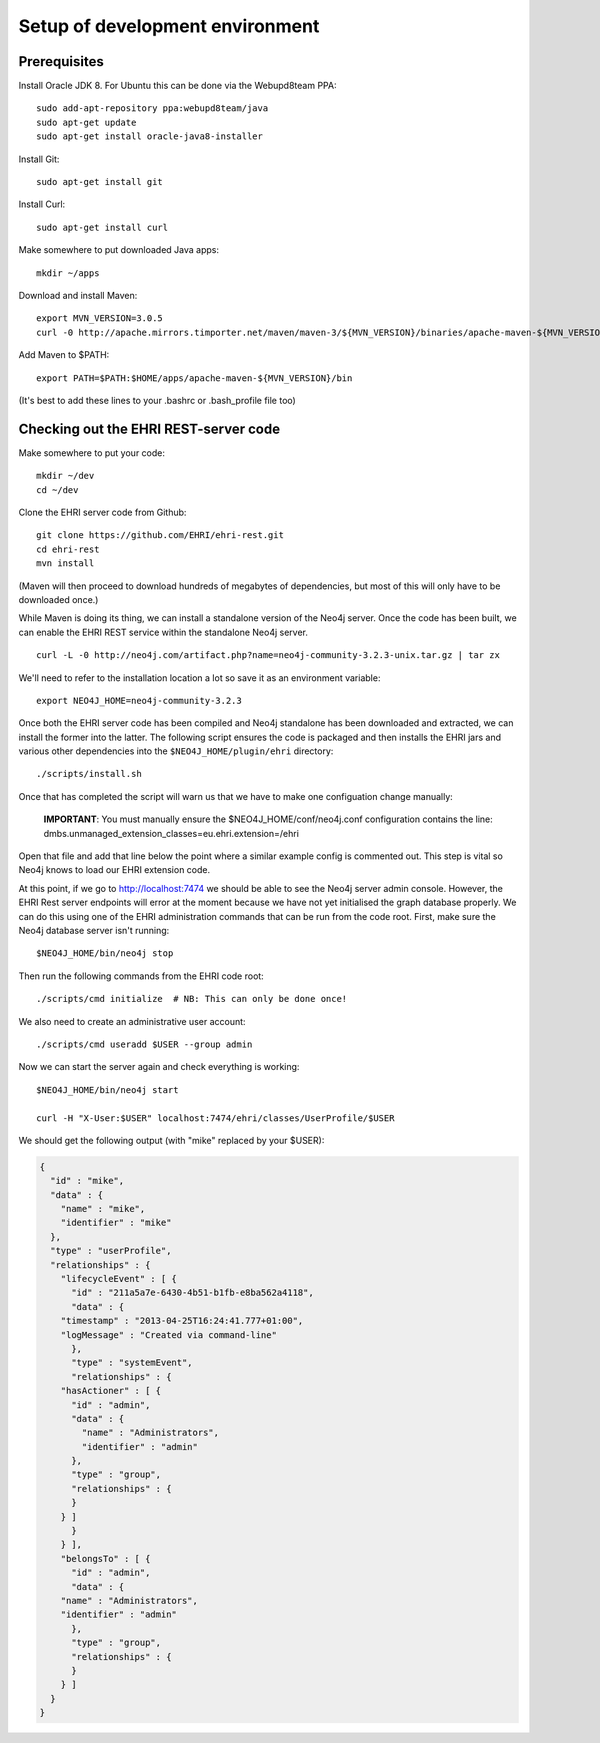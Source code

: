 Setup of development environment
================================

Prerequisites
-------------

Install Oracle JDK 8. For Ubuntu this can be done via the Webupd8team
PPA:

::

    sudo add-apt-repository ppa:webupd8team/java
    sudo apt-get update
    sudo apt-get install oracle-java8-installer

Install Git:

::

    sudo apt-get install git

Install Curl:

::

    sudo apt-get install curl

Make somewhere to put downloaded Java apps:

::

    mkdir ~/apps

Download and install Maven:

::

    export MVN_VERSION=3.0.5
    curl -0 http://apache.mirrors.timporter.net/maven/maven-3/${MVN_VERSION}/binaries/apache-maven-${MVN_VERSION}-bin.tar.gz | tar -zx -C ~/apps

Add Maven to $PATH:

::

    export PATH=$PATH:$HOME/apps/apache-maven-${MVN_VERSION}/bin

(It's best to add these lines to your .bashrc or .bash\_profile file
too)

Checking out the EHRI REST-server code
--------------------------------------

Make somewhere to put your code:

::

    mkdir ~/dev
    cd ~/dev

Clone the EHRI server code from Github:

::

    git clone https://github.com/EHRI/ehri-rest.git
    cd ehri-rest
    mvn install

(Maven will then proceed to download hundreds of megabytes of
dependencies, but most of this will only have to be downloaded once.)

While Maven is doing its thing, we can install a standalone version of
the Neo4j server. Once the code has been built, we can enable the EHRI
REST service within the standalone Neo4j server.

::

    curl -L -0 http://neo4j.com/artifact.php?name=neo4j-community-3.2.3-unix.tar.gz | tar zx

We'll need to refer to the installation location a lot so save it as an
environment variable:

::

    export NEO4J_HOME=neo4j-community-3.2.3

Once both the EHRI server code has been compiled and Neo4j standalone
has been downloaded and extracted, we can install the former into the
latter. The following script ensures the code is packaged and then
installs the EHRI jars and various other dependencies into the
``$NEO4J_HOME/plugin/ehri`` directory:

::

    ./scripts/install.sh

Once that has completed the script will warn us that we have to make one
configuation change manually:

    **IMPORTANT**: You must manually ensure the
    $NEO4J\_HOME/conf/neo4j.conf configuration contains the line:
    dmbs.unmanaged\_extension\_classes=eu.ehri.extension=/ehri

Open that file and add that line below the point where a similar example
config is commented out. This step is vital so Neo4j knows to load our
EHRI extension code.

At this point, if we go to http://localhost:7474 we should be able to
see the Neo4j server admin console. However, the EHRI Rest server
endpoints will error at the moment because we have not yet initialised
the graph database properly. We can do this using one of the EHRI
administration commands that can be run from the code root. First, make
sure the Neo4j database server isn't running:

::

    $NEO4J_HOME/bin/neo4j stop

Then run the following commands from the EHRI code root:

::

    ./scripts/cmd initialize  # NB: This can only be done once!

We also need to create an administrative user account:

::

    ./scripts/cmd useradd $USER --group admin

Now we can start the server again and check everything is working:

::

    $NEO4J_HOME/bin/neo4j start

    curl -H "X-User:$USER" localhost:7474/ehri/classes/UserProfile/$USER

We should get the following output (with "mike" replaced by your $USER):

.. code:: json

    {
      "id" : "mike",
      "data" : {
        "name" : "mike",
        "identifier" : "mike"
      },
      "type" : "userProfile",
      "relationships" : {
        "lifecycleEvent" : [ {
          "id" : "211a5a7e-6430-4b51-b1fb-e8ba562a4118",
          "data" : {
        "timestamp" : "2013-04-25T16:24:41.777+01:00",
        "logMessage" : "Created via command-line"
          },
          "type" : "systemEvent",
          "relationships" : {
        "hasActioner" : [ {
          "id" : "admin",
          "data" : {
            "name" : "Administrators",
            "identifier" : "admin"
          },
          "type" : "group",
          "relationships" : {
          }
        } ]
          }
        } ],
        "belongsTo" : [ {
          "id" : "admin",
          "data" : {
        "name" : "Administrators",
        "identifier" : "admin"
          },
          "type" : "group",
          "relationships" : {
          }
        } ]
      }
    }

